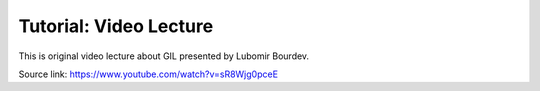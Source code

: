 Tutorial: Video Lecture
=======================

This is original video lecture about GIL presented by Lubomir Bourdev.

.. raw:: html

    <div style="position: relative; overflow: hidden; max-width: 100%; height: auto;">
        <iframe width="800" height="450" src="https://www.youtube.com/embed/sR8Wjg0pceE?rel=0" frameborder="0" allow="autoplay=false; encrypted-media" allowfullscreen></iframe>
    </div>

Source link: https://www.youtube.com/watch?v=sR8Wjg0pceE
